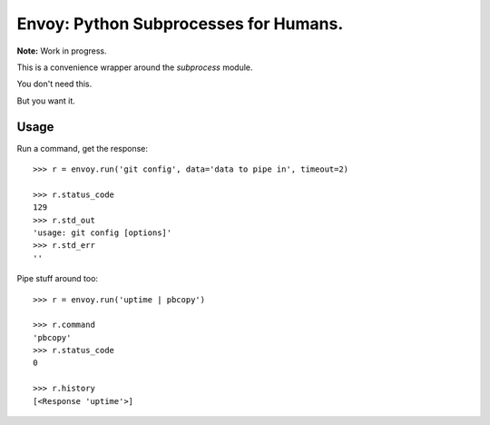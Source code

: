 Envoy: Python Subprocesses for Humans.
======================================

**Note:** Work in progress.

This is a convenience wrapper around the `subprocess` module.

You don't need this.

.. image:: https://github.com/kennethreitz/envoy/raw/master/ext/in_action.png

But you want it.


Usage
-----

Run a command, get the response::

    >>> r = envoy.run('git config', data='data to pipe in', timeout=2)

    >>> r.status_code
    129
    >>> r.std_out
    'usage: git config [options]'
    >>> r.std_err
    ''

Pipe stuff around too::

    >>> r = envoy.run('uptime | pbcopy')

    >>> r.command
    'pbcopy'
    >>> r.status_code
    0

    >>> r.history
    [<Response 'uptime'>]


